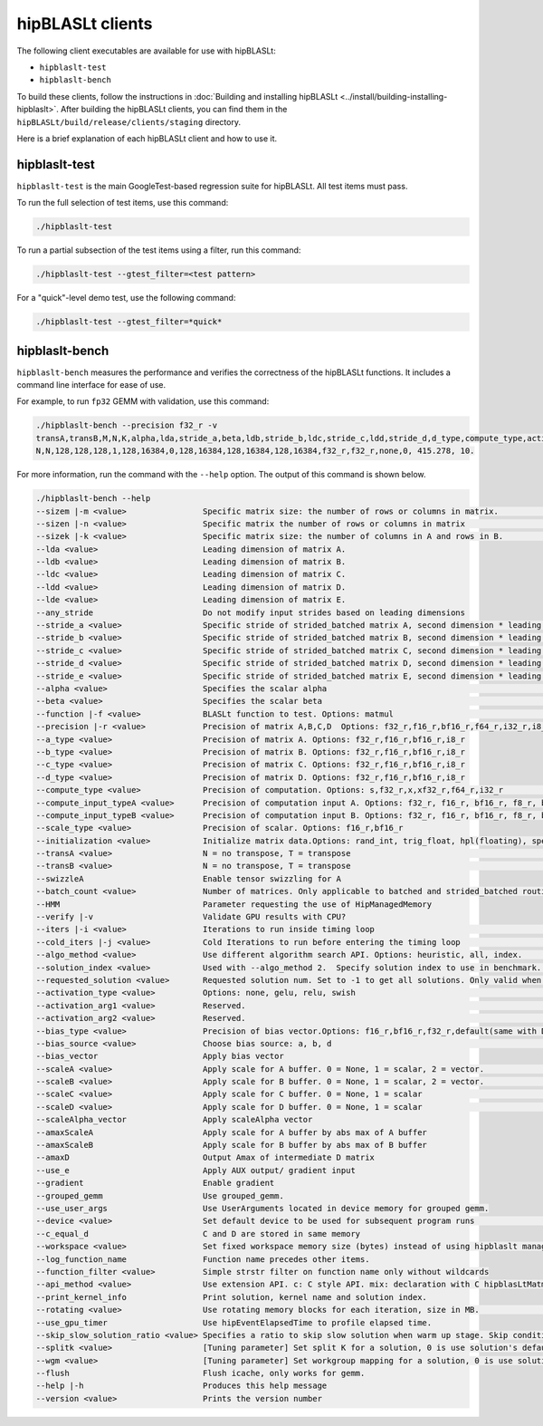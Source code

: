 .. meta::
   :description: Information about the clients for the hipBLASLt library
   :keywords: hipBLASLt, ROCm, library, API, clients, test, benchmark

.. _clients:

============================
hipBLASLt clients
============================

The following client executables are available for use with hipBLASLt:

*  ``hipblaslt-test``

*  ``hipblaslt-bench``

To build these clients, follow the instructions in :doc:`Building and installing hipBLASLt <../install/building-installing-hipblaslt>`.
After building the hipBLASLt clients, you can find them in the ``hipBLASLt/build/release/clients/staging`` directory.

Here is a brief explanation of each hipBLASLt client and how to use it.

hipblaslt-test
============================

``hipblaslt-test`` is the main GoogleTest-based regression suite for hipBLASLt. All test items must pass.

To run the full selection of test items, use this command:

.. code-block:: bash

   ./hipblaslt-test

To run a partial subsection of the test items using a filter, run this command:

.. code-block:: bash

   ./hipblaslt-test --gtest_filter=<test pattern>

For a "quick"-level demo test, use the following command:

.. code-block:: bash

   ./hipblaslt-test --gtest_filter=*quick*

hipblaslt-bench
============================

``hipblaslt-bench`` measures the performance and verifies the correctness of the hipBLASLt functions.
It includes a command line interface for ease of use.

For example, to run ``fp32`` GEMM with validation, use this command:

.. code-block:: bash

   ./hipblaslt-bench --precision f32_r -v
   transA,transB,M,N,K,alpha,lda,stride_a,beta,ldb,stride_b,ldc,stride_c,ldd,stride_d,d_type,compute_type,activation_type,bias_vector,hipblaslt-Gflops,us
   N,N,128,128,128,1,128,16384,0,128,16384,128,16384,128,16384,f32_r,f32_r,none,0, 415.278, 10.

For more information, run the command with the ``--help`` option. The output of this command is shown below.

.. code-block:: bash

   ./hipblaslt-bench --help
   --sizem |-m <value>                Specific matrix size: the number of rows or columns in matrix.                      (Default value is: 128)
   --sizen |-n <value>                Specific matrix the number of rows or columns in matrix                             (Default value is: 128)
   --sizek |-k <value>                Specific matrix size: the number of columns in A and rows in B.                     (Default value is: 128)
   --lda <value>                      Leading dimension of matrix A.
   --ldb <value>                      Leading dimension of matrix B.
   --ldc <value>                      Leading dimension of matrix C.
   --ldd <value>                      Leading dimension of matrix D.
   --lde <value>                      Leading dimension of matrix E.
   --any_stride                       Do not modify input strides based on leading dimensions
   --stride_a <value>                 Specific stride of strided_batched matrix A, second dimension * leading dimension.
   --stride_b <value>                 Specific stride of strided_batched matrix B, second dimension * leading dimension.
   --stride_c <value>                 Specific stride of strided_batched matrix C, second dimension * leading dimension.
   --stride_d <value>                 Specific stride of strided_batched matrix D, second dimension * leading dimension.
   --stride_e <value>                 Specific stride of strided_batched matrix E, second dimension * leading dimension.
   --alpha <value>                    Specifies the scalar alpha                                                          (Default value is: 1)
   --beta <value>                     Specifies the scalar beta                                                           (Default value is: 0)
   --function |-f <value>             BLASLt function to test. Options: matmul                                            (Default value is: matmul)
   --precision |-r <value>            Precision of matrix A,B,C,D  Options: f32_r,f16_r,bf16_r,f64_r,i32_r,i8_r           (Default value is: f16_r)
   --a_type <value>                   Precision of matrix A. Options: f32_r,f16_r,bf16_r,i8_r
   --b_type <value>                   Precision of matrix B. Options: f32_r,f16_r,bf16_r,i8_r
   --c_type <value>                   Precision of matrix C. Options: f32_r,f16_r,bf16_r,i8_r
   --d_type <value>                   Precision of matrix D. Options: f32_r,f16_r,bf16_r,i8_r
   --compute_type <value>             Precision of computation. Options: s,f32_r,x,xf32_r,f64_r,i32_r                     (Default value is: f32_r)
   --compute_input_typeA <value>      Precision of computation input A. Options: f32_r, f16_r, bf16_r, f8_r, bf8_r, f8_fnuz_r, bf8_fnuz_r, The default value indicates that the compute_input_typeA has no effect.
   --compute_input_typeB <value>      Precision of computation input B. Options: f32_r, f16_r, bf16_r, f8_r, bf8_r, f8_fnuz_r, bf8_fnuz_r, The default value indicates that the compute_input_typeA has no effect.
   --scale_type <value>               Precision of scalar. Options: f16_r,bf16_r
   --initialization <value>           Initialize matrix data.Options: rand_int, trig_float, hpl(floating), special, zero  (Default value is: hpl)
   --transA <value>                   N = no transpose, T = transpose                                                     (Default value is: N)
   --transB <value>                   N = no transpose, T = transpose                                                     (Default value is: N)
   --swizzleA                         Enable tensor swizzling for A
   --batch_count <value>              Number of matrices. Only applicable to batched and strided_batched routines         (Default value is: 1)
   --HMM                              Parameter requesting the use of HipManagedMemory
   --verify |-v                       Validate GPU results with CPU?
   --iters |-i <value>                Iterations to run inside timing loop                                                (Default value is: 10)
   --cold_iters |-j <value>           Cold Iterations to run before entering the timing loop                              (Default value is: 2)
   --algo_method <value>              Use different algorithm search API. Options: heuristic, all, index.                 (Default value is: heuristic)
   --solution_index <value>           Used with --algo_method 2.  Specify solution index to use in benchmark.             (Default value is: -1)
   --requested_solution <value>       Requested solution num. Set to -1 to get all solutions. Only valid when algo_method is set to heuristic.  (Default value is: 1)
   --activation_type <value>          Options: none, gelu, relu, swish                                                    (Default value is: none)
   --activation_arg1 <value>          Reserved.                                                                           (Default value is: 0)
   --activation_arg2 <value>          Reserved.                                                                           (Default value is: inf)
   --bias_type <value>                Precision of bias vector.Options: f16_r,bf16_r,f32_r,default(same with D type)
   --bias_source <value>              Choose bias source: a, b, d                                                         (Default value is: d)
   --bias_vector                      Apply bias vector
   --scaleA <value>                   Apply scale for A buffer. 0 = None, 1 = scalar, 2 = vector.                         (Default value is: 0)
   --scaleB <value>                   Apply scale for B buffer. 0 = None, 1 = scalar, 2 = vector.                         (Default value is: 0)
   --scaleC <value>                   Apply scale for C buffer. 0 = None, 1 = scalar                                      (Default value is: 0)
   --scaleD <value>                   Apply scale for D buffer. 0 = None, 1 = scalar                                      (Default value is: 0)
   --scaleAlpha_vector                Apply scaleAlpha vector
   --amaxScaleA                       Apply scale for A buffer by abs max of A buffer
   --amaxScaleB                       Apply scale for B buffer by abs max of B buffer
   --amaxD                            Output Amax of intermediate D matrix
   --use_e                            Apply AUX output/ gradient input
   --gradient                         Enable gradient
   --grouped_gemm                     Use grouped_gemm.
   --use_user_args                    Use UserArguments located in device memory for grouped gemm.
   --device <value>                   Set default device to be used for subsequent program runs                           (Default value is: 0)
   --c_equal_d                        C and D are stored in same memory
   --workspace <value>                Set fixed workspace memory size (bytes) instead of using hipblaslt managed memory   (Default value is: 134217728)
   --log_function_name                Function name precedes other items.
   --function_filter <value>          Simple strstr filter on function name only without wildcards
   --api_method <value>               Use extension API. c: C style API. mix: declaration with C hipblasLtMatmul Layout/Desc but set, initialize, and run the problem with C++ extension API. cpp: Using C++ extension API only. Options: c, mix, cpp.  (Default value is: c)
   --print_kernel_info                Print solution, kernel name and solution index.
   --rotating <value>                 Use rotating memory blocks for each iteration, size in MB.                          (Default value is: 0)
   --use_gpu_timer                    Use hipEventElapsedTime to profile elapsed time.
   --skip_slow_solution_ratio <value> Specifies a ratio to skip slow solution when warm up stage. Skip condition: (current solution's warm up time * ratio) > best solution's warm up time. Ratio range: 0 ~ 1. 0 means no skip.  (Default value is: 0)
   --splitk <value>                   [Tuning parameter] Set split K for a solution, 0 is use solution's default value. (Only support GEMM + api_method mix or cpp)
   --wgm <value>                      [Tuning parameter] Set workgroup mapping for a solution, 0 is use solution's default value. (Only support GEMM + api_method mix or cpp)
   --flush                            Flush icache, only works for gemm.
   --help |-h                         Produces this help message
   --version <value>                  Prints the version number
